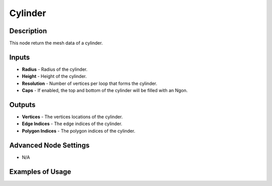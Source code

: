 Cylinder
========

Description
-----------

This node return the mesh data of a cylinder.

.. image:: images/cylinder_mesh_node.png
   :width: 160pt

Inputs
------

- **Radius** - Radius of the cylinder.
- **Height** - Height of the cylinder.
- **Resolution** - Number of vertices per loop that forms the cylinder.
- **Caps** - If enabled, the top and bottom of the cylinder will be filled with an Ngon.

Outputs
-------

- **Vertices** - The vertices locations of the cylinder.
- **Edge Indices** - The edge indices of the cylinder.
- **Polygon Indices** - The polygon indices of the cylinder.

Advanced Node Settings
----------------------

- N/A

Examples of Usage
-----------------

.. image:: gifs/cylinder_mesh_node_example.gif
